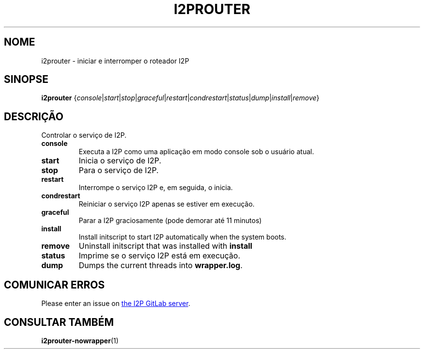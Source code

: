 .\"*******************************************************************
.\"
.\" This file was generated with po4a. Translate the source file.
.\"
.\"*******************************************************************
.TH I2PROUTER 1 "November 27, 2021" "" I2P

.SH NOME
i2prouter \- iniciar e interromper o roteador I2P

.SH SINOPSE
\fBi2prouter\fP
{\fIconsole\fP|\fIstart\fP|\fIstop\fP|\fIgraceful\fP|\fIrestart\fP|\fIcondrestart\fP|\fIstatus\fP|\fIdump\fP|\fIinstall\fP|\fIremove\fP}
.br

.SH DESCRIÇÃO
Controlar o serviço de I2P.

.IP \fBconsole\fP
Executa a I2P como uma aplicação em modo console sob o usuário atual.

.IP \fBstart\fP
Inicia o serviço de I2P.

.IP \fBstop\fP
Para o serviço de I2P.

.IP \fBrestart\fP
Interrompe o serviço I2P e, em seguida, o inicia.

.IP \fBcondrestart\fP
Reiniciar o serviço I2P apenas se estiver em execução.

.IP \fBgraceful\fP
Parar a I2P graciosamente (pode demorar até 11 minutos)

.IP \fBinstall\fP
Install initscript to start I2P automatically when the system boots.

.IP \fBremove\fP
Uninstall initscript that was installed with \fBinstall\fP

.IP \fBstatus\fP
Imprime se o serviço I2P está em execução.

.IP \fBdump\fP
Dumps the current threads into \fBwrapper.log\fP.

.SH "COMUNICAR ERROS"
Please enter an issue on
.UR https://i2pgit.org/i2p\-hackers/i2p.i2p/\-/issues
the I2P GitLab server
.UE .

.SH "CONSULTAR TAMBÉM"
\fBi2prouter\-nowrapper\fP(1)
